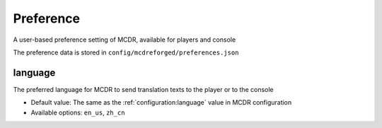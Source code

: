
Preference
==========

A user-based preference setting of MCDR, available for players and console

The preference data is stored in ``config/mcdreforged/preferences.json``

.. seealso::

    :ref:`command/mcdr:Preference settings`, for the way to control preferences via command

.. _preference-language:

language
--------

The preferred language for MCDR to send translation texts to the player or to the console

* Default value: The same as the :ref:`configuration:language` value in MCDR configuration
* Available options: ``en_us``, ``zh_cn``
